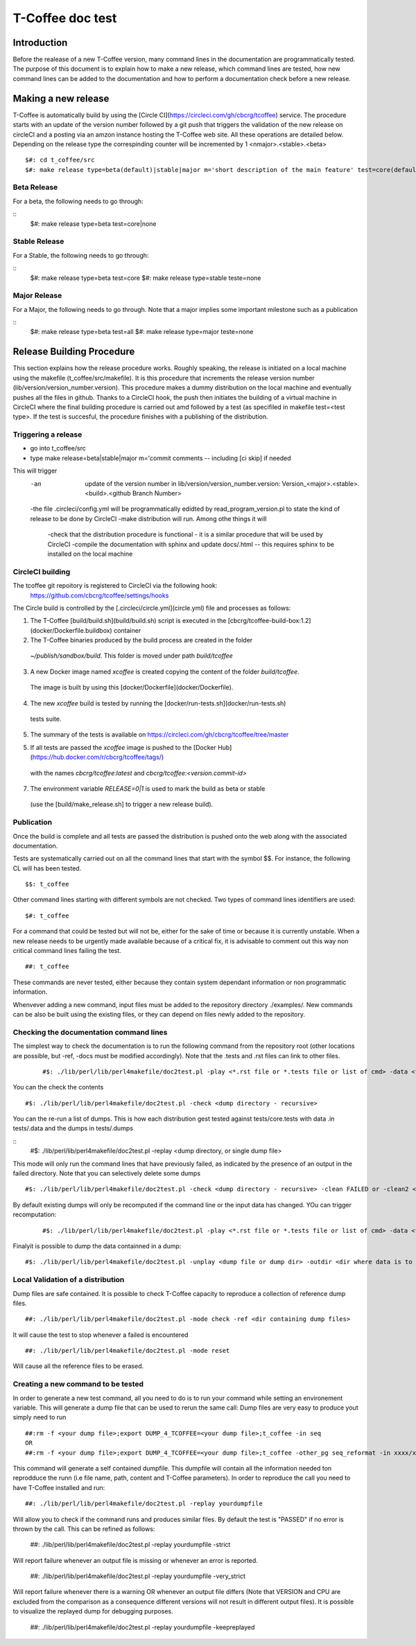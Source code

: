 ######################################
T-Coffee doc test
######################################

************
Introduction
************
Before the realease of a new T-Coffee version, many command lines in the documentation are programmatically tested. The purpose of this document is to explain how to make a new release, which command lines are tested, how new command lines can be added to the documentation and how to perform a documentation check before a new release. 


********************
Making a new release
********************

T-Coffee is automatically build by using the [Circle CI](https://circleci.com/gh/cbcrg/tcoffee) service. The procedure starts with an update of the version number followed by a git push that triggers the validation of the new release on circleCI and a posting via an amzon instance hosting the T-Coffee web site. All these operations are detailed below. Depending on the release type the correspinding counter will be incremented by 1 <nmajor>.<stable>.<beta>
	
	
::

  $#: cd t_coffee/src
  $#: make release type=beta(default)|stable|major m='short description of the main feature' test=core(default)|all|remote|none
  
Beta Release
============

For a beta, the following needs to go through:

::
  $#: make release type=beta test=core|none

Stable Release
==============

For a Stable, the following needs to go through:

::
  $#: make release type=beta test=core
  $#: make release type=stable teste=none

Major Release
==============

For a Major, the following needs to go through. Note that a major implies some important milestone such as a publication

::
  $#: make release type=beta test=all
  $#: make release type=major teste=none
 

**************************
Release Building Procedure
**************************

This section explains how the release procedure works. Roughly speaking, the release is initiated on a local machine using the makefile (t_coffee/src/makefile). It is this procedure that increments the release version number (lib/version/version_number.version). This procedure makes a dummy distribution on the local machine and eventually pushes all the files in github. Thanks to a CircleCI hook, the push then initiates the building of a virtual machine in CircleCI where the final building procedure is carried out amd followed by a test (as specifiled in makefile test=<test type>. If the test is succesful, the procedure finishes with a publishing of the distribution. 




Triggering a release
====================

- go into t_coffee/src
- type make release=beta|stable|major m='commit comments -- including [ci skip] if needed

This will trigger 
	-an  update of the version number in lib/version/version_number.version: Version_<major>.<stable>.<build>.<github Branch Number>
	-the file .circleci/config.yml will be programmatically edidted by read_program_version.pl to state the kind of release to be done by CircleCI
 	-make distribution will run. Among othe things it will
		-check that the distribution procedure is functional - it is a similar procedure that will be used by CircleCI
		-compile the documentation with sphinx and update docs/.html -- this requires sphinx to be installed on the local machine


CircleCI building
=================

The tcoffee git repoitory is registered to CircleCI via the following hook:
	https://github.com/cbcrg/tcoffee/settings/hooks		

The Circle build is controlled by the [.circleci/circle.yml](circle.yml) file and processes as follows:

1. The T-Coffee [build/build.sh](build/build.sh) script is executed in the [cbcrg/tcoffee-build-box:1.2](docker/Dockerfile.buildbox) container

2. The T-Coffee binaries produced by the build process are created in the folder 
  `~/publish/sandbox/build`. This folder is moved under path `build/tcoffee`
  
3. A new Docker image named `xcoffee` is created copying the content of the folder `build/tcoffee`. 
  The image is built by using this [docker/Dockerfile](docker/Dockerfile). 
  
4. The new `xcoffee` build is tested by running the [docker/run-tests.sh](docker/run-tests.sh) 
  tests suite. 

5. The summary of the tests is available on https://circleci.com/gh/cbcrg/tcoffee/tree/master
  
5. If all tests are passed the `xcoffee` image is pushed to the [Docker Hub](https://hub.docker.com/r/cbcrg/tcoffee/tags/) 
  with the names `cbcrg/tcoffee:latest` and `cbcrg/tcoffee:<version.commit-id>`

7. The environment variable `RELEASE=0|1` is used to mark the build as beta or stable 
  (use the [build/make_release.sh] to trigger a new release build).

Publication
===========
Once the build is complete and all tests are passed the distribution is pushed onto the web along with the associated documentation.





Tests are systematically carried out on all the command lines that start with the symbol $$. For instance, the following CL will has been tested.

::

  $$: t_coffee

 
Other command lines starting with different symbols are not checked. Two types of command lines identifiers are used:

::

  $#: t_coffee

For a command that could be tested but will not be, either for the sake of time or because it is currently unstable. When a new release needs to be urgently made available because of a critical fix, it is advisable to comment out this way non critical command lines failing the test.

::

  ##: t_coffee

These commands are never tested, either because they contain system dependant information or non programmatic information.

Whenvever adding a new command, input files must be added to the repository directory ./examples/. New commands can be also be built using the existing files, or they can depend on files newly added to the repository.


Checking the documentation command lines
========================================

The simplest way to check the documentation is to run the following command from the repository root (other locations are possible, but -ref, -docs must be modified accordingly). Note that the .tests and .rst files can link to other files. 

 ::

  #$: ./lib/perl/lib/perl4makefile/doc2test.pl -play <*.rst file or *.tests file or list of cmd> -data <file containing the data> -dumps <target file for dumps>

You can the check the contents

::

  #$: ./lib/perl/lib/perl4makefile/doc2test.pl -check <dump directory - recursive>

You can the re-run a list of dumps. This is how each distribution gest tested against tests/core.tests with data .in tests/.data and the dumps in tests/.dumps

::
  #$: ./lib/perl/lib/perl4makefile/doc2test.pl -replay <dump directory, or single dump file>

This mode will only run the command lines that have previously failed, as indicated by the presence of an output in the failed directory. Note that you can selectively delete some dumps 

::

  #$: ./lib/perl/lib/perl4makefile/doc2test.pl -check <dump directory - recursive> -clean FAILED or -clean2 <string in dump to be deleted>

By default existing dumps will only be recomputed if the command line or the input data has changed. YOu can trigger recomputation:
 ::

  #$: ./lib/perl/lib/perl4makefile/doc2test.pl -play <*.rst file or *.tests file or list of cmd> -data <file containing the data> -dumps <target file for dumps> -update

Finalyit is possible to dump the data containned in a dump:
::

  #$: ./lib/perl/lib/perl4makefile/doc2test.pl -unplay <dump file or dump dir> -outdir <dir where data is to be dummped>



Local Validation of a distribution
==================================

Dump files are safe contained. It is possible to check T-Coffee capacity to reproduce a collection of reference dump files.

::

  ##: ./lib/perl/lib/perl4makefile/doc2test.pl -mode check -ref <dir containing dump files>

It will cause the test to stop whenever a failed is encountered

::

  ##: ./lib/perl/lib/perl4makefile/doc2test.pl -mode reset

Will cause all the reference files to be erased.


Creating a new command to be tested  
===================================

In order to generate a new test command, all you need to do is to run your command while setting an environement variable. This will generate a dump file that can be used to rerun the same call:
Dump files are very easy to produce yout simply need to run

::

  ##:rm -f <your dump file>;export DUMP_4_TCOFFEE=<your dump file>;t_coffee -in seq 
  OR
  ##:rm -f <your dump file>;export DUMP_4_TCOFFEE=<your dump file>;t_coffee -other_pg seq_reformat -in xxxx/xx/s.pep -output fasta_seq > yyy

This command will generate a self contained dumpfile. This dumpfile will contain all the information needed ton reprodduce the runn (i.e file name, path, content and T-Coffee parameters). In order to reproduce the call you need to have T-Coffee installed and run:

::

  ##: ./lib/perl/lib/perl4makefile/doc2test.pl -replay yourdumpfile

Will allow you to check if the command runs and produces similar files. By default the test is "PASSED" if no error is thrown by the call. This can be refined as follows:

  ##: ./lib/perl/lib/perl4makefile/doc2test.pl -replay yourdumpfile -strict

Will report failure whenever an output file is missing or whenever an error is reported. 
  
  ##: ./lib/perl/lib/perl4makefile/doc2test.pl -replay yourdumpfile -very_strict

Will report failure whenever there is a warning OR whenever an output file differs (Note that VERSION and CPU are excluded from the comparison as a consequence different versions will not result in different output files). It is possible to visualize the replayed dump for debugging purposes.
  
  ##: ./lib/perl/lib/perl4makefile/doc2test.pl -replay yourdumpfile -keepreplayed

